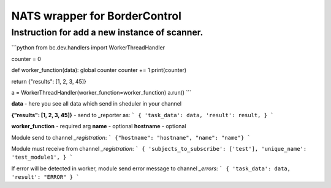 NATS wrapper for BorderControl
==========================================

----------------------------------------------------
Instruction for add a new instance of scanner.
----------------------------------------------------

```python
from bc.dev.handlers import WorkerThreadHandler

counter = 0

def worker_function(data):
global counter
counter += 1
print(counter)

return {"results": [1, 2, 3, 45]}


a = WorkerThreadHandler(worker_function=worker_function)
a.run()
```

**data** - here you see all data which send in sheduler in your channel

**{"results": [1, 2, 3, 45]}** - send to _reporter as:
```
{
'task_data': data,
'result': result,
}
```

**worker_function** - required arg
**name** - optional
**hostname** - optional

Module send to channel `_registration`:
```
{"hostname": "hostname", "name": "name"}
```

Module must receive from channel `_registration`:
```
{
'subjects_to_subscribe': ['test'],
'unique_name': 'test_module1',
}
```

If error will be detected in worker, module send error message to channel `_errors`:
```
{
'task_data': data,
'result': "ERROR"
}
```
